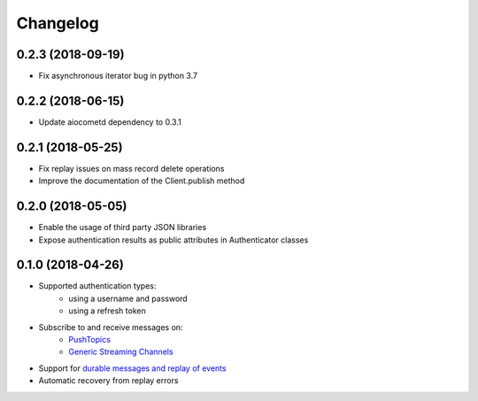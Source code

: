 Changelog
=========

0.2.3 (2018-09-19)
------------------

- Fix asynchronous iterator bug in python 3.7

0.2.2 (2018-06-15)
------------------

- Update aiocometd dependency to 0.3.1

0.2.1 (2018-05-25)
------------------

- Fix replay issues on mass record delete operations
- Improve the documentation of the Client.publish method

0.2.0 (2018-05-05)
------------------

- Enable the usage of third party JSON libraries
- Expose authentication results as public attributes in Authenticator classes

0.1.0 (2018-04-26)
------------------

- Supported authentication types:
   - using a username and password
   - using a refresh token
- Subscribe to and receive messages on:
    - `PushTopics <PushTopic_>`_
    - `Generic Streaming Channels <GenericStreaming_>`_
- Support for `durable messages and replay of events <replay_>`_
- Automatic recovery from replay errors

.. _aiohttp: https://github.com/aio-libs/aiohttp/
.. _asyncio: https://docs.python.org/3/library/asyncio.html
.. _api: https://developer.salesforce.com/docs/atlas.en-us.api_streaming.meta/api_streaming/intro_stream.htm
.. _PushTopic: https://developer.salesforce.com/docs/atlas.en-us.api_streaming.meta/api_streaming/working_with_pushtopics.htm
.. _GenericStreaming: https://developer.salesforce.com/docs/atlas.en-us.api_streaming.meta/api_streaming/generic_streaming_intro.htm#generic_streaming_intro
.. _replay: https://developer.salesforce.com/docs/atlas.en-us.api_streaming.meta/api_streaming/using_streaming_api_durability.htm
